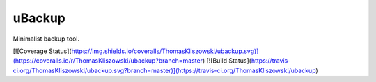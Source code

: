 uBackup
==============

Minimalist backup tool.

[![Coverage Status](https://img.shields.io/coveralls/ThomasKliszowski/ubackup.svg)](https://coveralls.io/r/ThomasKliszowski/ubackup?branch=master)
[![Build Status](https://travis-ci.org/ThomasKliszowski/ubackup.svg?branch=master)](https://travis-ci.org/ThomasKliszowski/ubackup)
